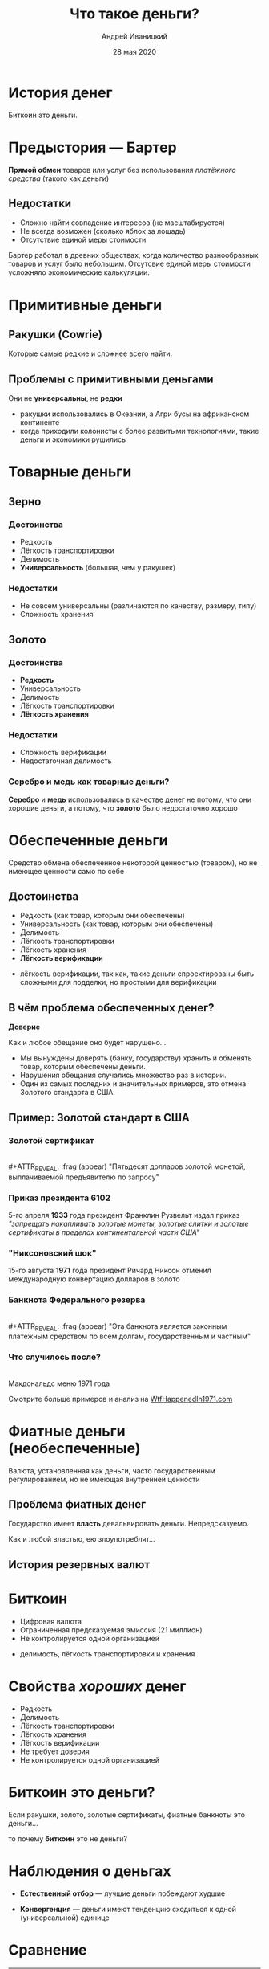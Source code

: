 #+STARTUP: hidestars

#+TITLE: Что такое деньги?
#+AUTHOR: Андрей Иваницкий
#+DATE: 28 мая 2020

#+REVEAL_ROOT: ../ext/reveal.js-3.9.2/
#+REVEAL_THEME: moon
#+REVEAL_EXTRA_CSS: ../ext/custom-ru.css
#+REVEAL_TITLE_SLIDE: ../ext/title-slide-ru.html
#+REVEAL_TITLE_SLIDE_BACKGROUND: ../imgs/stone-money.jpg

#+OPTIONS: num:t toc:nil reveal_history:t


* История денег
#+BEGIN_NOTES
Биткоин это деньги.
#+END_NOTES

* Предыстория — Бартер
*Прямой обмен* товаров или услуг без использования /платёжного средства/ (такого как деньги)
** Недостатки
   - Сложно найти совпадение интересов (не масштабируется)
   - Не всегда возможен (сколько яблок за лошадь)
   - Отсутствие единой меры стоимости
#+BEGIN_NOTES
Бартер работал в древних обществах, когда количество разнообразных товаров и услуг было небольшим.
Отсутсвие единой меры стоимости усложняло экономические калькуляции.
#+END_NOTES

* Примитивные деньги
** Ракушки (Cowrie)
[[../ext/wikimedia/cowrie-shells.jpg]]
#+BEGIN_NOTES
Которые самые редкие и сложнее всего найти.
#+END_NOTES

** Проблемы с примитивными деньгами
Они не *универсальны*, не *редки*
#+BEGIN_NOTES
 - ракушки использовались в Океании, а Агри бусы на африканском континенте
 - когда приходили колонисты с более развитыми технологиями, такие деньги и экономики рушились
#+END_NOTES

* Товарные деньги
** Зерно
[[../imgs/grains.jpg]]
*** Достоинства
    - Редкость
    - Лёгкость транспортировки
    - Делимость
    - *Универсальность* (большая, чем у ракушек)
*** Недостатки
    - Не совсем универсальны (различаются по качеству, размеру, типу)
    - Сложность хранения
** Золото
[[../imgs/gold.jpg]]
*** Достоинства
    - *Редкость*
    - Универсальность
    - Делимость
    - Лёгкость транспортировки
    - *Лёгкость хранения*
*** Недостатки
    - Сложность верификации
    - Недостаточная делимость
*** Серебро и медь как товарные деньги?
*Серебро* и *медь* использовались в качестве денег не потому, что они хорошие деньги, а потому, что *золото* было недостаточно хорошо

* Обеспеченные деньги
#+ATTR_REVEAL: :frag (appear)
Средство обмена обеспеченное некоторой ценностью (товаром), но не имеющее ценности само по себе
** Достоинства
   - Редкость (как товар, которым они обеспечены)
   - Универсальность (как товар, которым они обеспечены)
   - Делимость
   - Лёгкость транспортировки
   - Лёгкость хранения
   - *Лёгкость верификации*
#+BEGIN_NOTES
 - лёгкость верификации, так как, такие деньги спроектированы быть сложными для подделки, но простыми для верификации
#+END_NOTES

** В чём проблема обеспеченных денег?
#+ATTR_REVEAL: :frag (appear)
*Доверие*
#+ATTR_REVEAL: :frag (appear)
Как и любое обещание оно будет нарушено...
#+BEGIN_NOTES
 - Мы вынуждены доверять (банку, государству) хранить и обменять товар, которым обеспечены деньги.
 - Нарушения обещания случались множество раз в истории.
 - Один из самых последних и значительных примеров, это отмена Золотого стандарта в США.
#+END_NOTES

** Пример: Золотой стандарт в США
*** Золотой сертификат
[[../imgs/gold-certificate.jpg]]\\
#+ATTR_REVEAL: :frag (appear)
"Пятьдесят долларов золотой монетой, выплачиваемой предъявителю по запросу"
*** Приказ президента 6102
5-го апреля *1933* года президент Франклин Рузвельт издал приказ\\
/"запрещать накапливать золотые монеты, золотые слитки и золотые сертификаты в пределах континентальной части США"/
*** "Никсоновский шок"
15-го августа *1971* года президент Ричард Никсон отменил международную конвертацию долларов в золото
*** Банкнота Федерального резерва
[[../imgs/50-usd-note.jpg]]\\
#+ATTR_REVEAL: :frag (appear)
"Эта банкнота является законным платежным средством по всем долгам, государственным и частным"
*** Что случилось после?
[[../imgs/mc-donalds-menu-1971.jpg]]\\
Макдональдс меню 1971 года
#+ATTR_REVEAL: :frag (appear)
Смотрите больше примеров и анализ на [[https://wtfhappenedin1971.com][WtfHappenedIn1971.com]]

* Фиатные деньги (необеспеченные)
Валюта, установленная как деньги, часто государственным регулированием, но не имеющая внутренней ценности
[[../imgs/50-usd-note.jpg]]

** Проблема фиатных денег
#+ATTR_REVEAL: :frag (appear)
Государство имеет *власть* девальвировать деньги. Непредсказуемо.
#+ATTR_REVEAL: :frag (appear)
Как и любой властью, ею злоупотреблят...

** История резервных валют
[[../ext/other/reserve-currencies.png]]

* Биткоин
  - Цифровая валюта
  - Ограниченная предсказуемая эмиссия (21 миллион)
  - Не контролируется одной организацией
#+BEGIN_NOTES
 - делимость, лёгкость транспортировки и хранения
#+END_NOTES

* Свойства /хороших/ денег
  - Редкость
  - Делимость
  - Лёгкость транспортировки
  - Лёгкость хранения
  - Лёгкость верификации
  - Не требует доверия
  - Не контролируется одной организацией

* Биткоин это деньги?
Если ракушки, золото, золотые сертификаты, фиатные банкноты это деньги...
#+ATTR_REVEAL: :frag (appear)
то почему *биткоин* это не деньги?

* Наблюдения о деньгах
#+ATTR_REVEAL: :frag (appear)
  - *Естественный отбор* — лучшие деньги побеждают худшие
#+ATTR_REVEAL: :frag (appear)
  - *Конвергенция* — деньги имеют тенденцию сходиться к одной (универсальной) единице

* Сравнение
#+ATTR_REVEAL: :frag (appear)
|----------------+----------+--------------------------------------------------|
| Актив          | Удобство | Обеспеченно                                      |
|----------------+----------+--------------------------------------------------|
| Золото         | низкое   | /верой/, что эмиссия не изменится значительно    |
| Фиатные деньги | высокое  | /верой/, что государство не злоупотребит властью |
| Биткоин        | высокое  | */математикой/*                                  |
|----------------+----------+--------------------------------------------------|
#+ATTR_REVEAL: :frag (appear)
/Что вы выбираете?/

* Вопросы?
